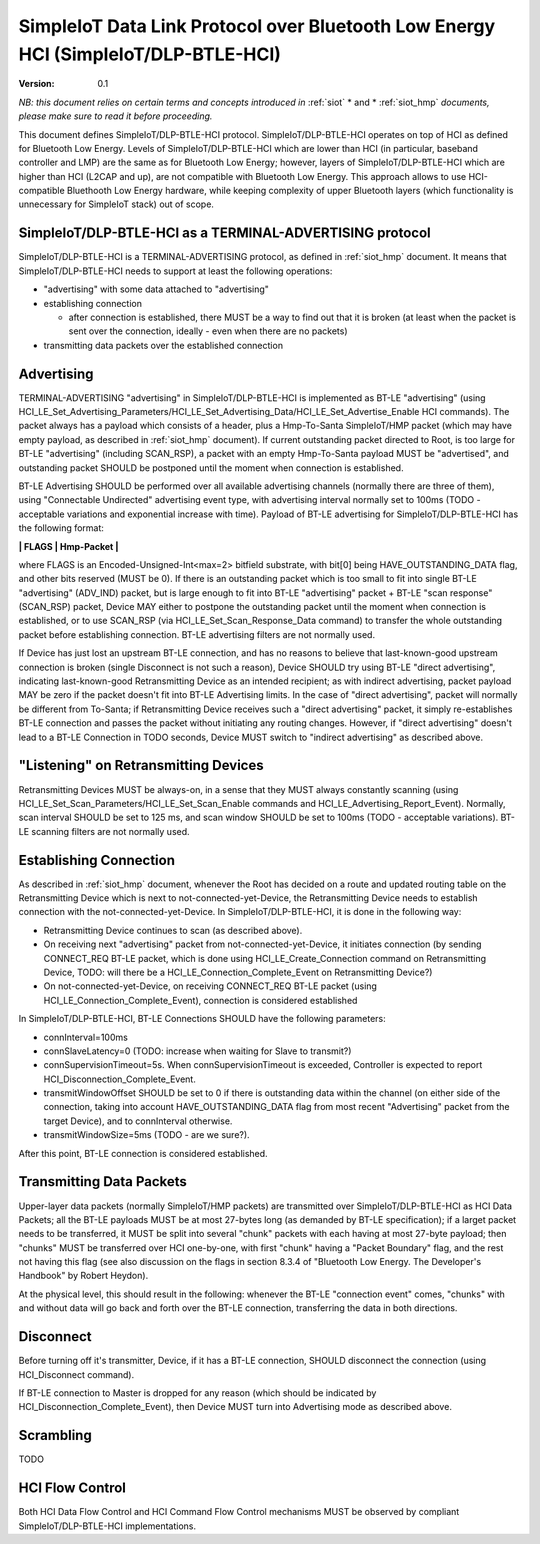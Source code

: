 ..  Copyright (c) 2015, OLogN Technologies AG. All rights reserved.
    Redistribution and use of this file in source (.rst) and compiled
    (.html, .pdf, etc.) forms, with or without modification, are permitted
    provided that the following conditions are met:
        * Redistributions in source form must retain the above copyright
          notice, this list of conditions and the following disclaimer.
        * Redistributions in compiled form must reproduce the above copyright
          notice, this list of conditions and the following disclaimer in the
          documentation and/or other materials provided with the distribution.
        * Neither the name of the OLogN Technologies AG nor the names of its
          contributors may be used to endorse or promote products derived from
          this software without specific prior written permission.
    THIS SOFTWARE IS PROVIDED BY THE COPYRIGHT HOLDERS AND CONTRIBUTORS "AS IS"
    AND ANY EXPRESS OR IMPLIED WARRANTIES, INCLUDING, BUT NOT LIMITED TO, THE
    IMPLIED WARRANTIES OF MERCHANTABILITY AND FITNESS FOR A PARTICULAR PURPOSE
    ARE DISCLAIMED. IN NO EVENT SHALL OLogN Technologies AG BE LIABLE FOR ANY
    DIRECT, INDIRECT, INCIDENTAL, SPECIAL, EXEMPLARY, OR CONSEQUENTIAL DAMAGES
    (INCLUDING, BUT NOT LIMITED TO, PROCUREMENT OF SUBSTITUTE GOODS OR
    SERVICES; LOSS OF USE, DATA, OR PROFITS; OR BUSINESS INTERRUPTION) HOWEVER
    CAUSED AND ON ANY THEORY OF LIABILITY, WHETHER IN CONTRACT, STRICT
    LIABILITY, OR TORT (INCLUDING NEGLIGENCE OR OTHERWISE) ARISING IN ANY WAY
    OUT OF THE USE OF THIS SOFTWARE, EVEN IF ADVISED OF THE POSSIBILITY OF SUCH
    DAMAGE

.. _siot_dlp_btle_hci:

SimpleIoT Data Link Protocol over Bluetooth Low Energy HCI (SimpleIoT/DLP-BTLE-HCI)
===================================================================================

:Version:   0.1

*NB: this document relies on certain terms and concepts introduced in* :ref:`siot` * and * :ref:`siot_hmp` *documents, please make sure to read it before proceeding.*

This document defines SimpleIoT/DLP-BTLE-HCI protocol. SimpleIoT/DLP-BTLE-HCI operates on top of HCI as defined for Bluetooth Low Energy. Levels of SimpleIoT/DLP-BTLE-HCI which are lower than HCI (in particular, baseband controller and LMP) are the same as for Bluetooth Low Energy; however, layers of SimpleIoT/DLP-BTLE-HCI which are higher than HCI (L2CAP and up), are not compatible with Bluetooth Low Energy. This approach allows to use HCI-compatible Bluethooth Low Energy hardware, while keeping complexity of upper Bluetooth layers (which functionality is unnecessary for SimpleIoT stack) out of scope. 

SimpleIoT/DLP-BTLE-HCI as a TERMINAL-ADVERTISING protocol
---------------------------------------------------------

SimpleIoT/DLP-BTLE-HCI is a TERMINAL-ADVERTISING protocol, as defined in :ref:`siot_hmp` document. It means that SimpleIoT/DLP-BTLE-HCI needs to support at least the following operations:

* "advertising" with some data attached to "advertising"
* establishing connection

  + after connection is established, there MUST be a way to find out that it is broken (at least when the packet is sent over the connection, ideally - even when there are no packets)

* transmitting data packets over the established connection

Advertising
-----------

TERMINAL-ADVERTISING "advertising" in SimpleIoT/DLP-BTLE-HCI is implemented as BT-LE "advertising" (using HCI_LE_Set_Advertising_Parameters/HCI_LE_Set_Advertising_Data/HCI_LE_Set_Advertise_Enable HCI commands). The packet always has a payload which consists of a header, plus a Hmp-To-Santa SimpleIoT/HMP packet (which may have empty payload, as described in :ref:`siot_hmp` document). If current outstanding packet directed to Root, is too large for BT-LE "advertising" (including SCAN_RSP), a packet with an empty Hmp-To-Santa payload MUST be "advertised", and outstanding packet SHOULD be postponed until the moment when connection is established.

BT-LE Advertising SHOULD be performed over all available advertising channels (normally there are three of them), using "Connectable Undirected" advertising event type, with advertising interval normally set to 100ms (TODO - acceptable variations and exponential increase with time). Payload of BT-LE advertising for SimpleIoT/DLP-BTLE-HCI has the following format:

**\| FLAGS \| Hmp-Packet \|**

where FLAGS is an Encoded-Unsigned-Int<max=2> bitfield substrate, with bit[0] being HAVE_OUTSTANDING_DATA flag, and other bits reserved (MUST be 0). If there is an outstanding packet which is too small to fit into single BT-LE "advertising" (ADV_IND) packet, but is large enough to fit into BT-LE "advertising" packet + BT-LE "scan response" (SCAN_RSP) packet, Device MAY either to postpone the outstanding packet until the moment when connection is established, or to use SCAN_RSP (via HCI_LE_Set_Scan_Response_Data command) to transfer the whole outstanding packet before establishing connection. BT-LE advertising filters are not normally used.

If Device has just lost an upstream BT-LE connection, and has no reasons to believe that last-known-good upstream connection is broken (single Disconnect is not such a reason), Device SHOULD try using BT-LE "direct advertising", indicating last-known-good Retransmitting Device as an intended recipient; as with indirect advertising, packet payload MAY be zero if the packet doesn't fit into BT-LE Advertising limits. In the case of "direct advertising", packet will normally be different from To-Santa; if Retransmitting Device receives such a "direct advertising" packet, it simply re-establishes BT-LE connection and passes the packet without initiating any routing changes. However, if "direct advertising" doesn't lead to a BT-LE Connection in TODO seconds, Device MUST switch to "indirect advertising" as described above.

"Listening" on Retransmitting Devices
-------------------------------------

Retransmitting Devices MUST be always-on, in a sense that they MUST always constantly scanning (using HCI_LE_Set_Scan_Parameters/HCI_LE_Set_Scan_Enable commands and HCI_LE_Advertising_Report_Event). Normally, scan interval SHOULD be set to 125 ms, and scan window SHOULD be set to 100ms (TODO - acceptable variations). BT-LE scanning filters are not normally used.

Establishing Connection
-----------------------

As described in :ref:`siot_hmp` document, whenever the Root has decided on a route and updated routing table on the Retransmitting Device which is next to not-connected-yet-Device, the Retransmitting Device needs to establish connection with the not-connected-yet-Device. In SimpleIoT/DLP-BTLE-HCI, it is done in the following way:

* Retransmitting Device continues to scan (as described above).
* On receiving next "advertising" packet from not-connected-yet-Device, it initiates connection (by sending CONNECT_REQ BT-LE packet, which is done using HCI_LE_Create_Connection command on Retransmitting Device, TODO: will there be a HCI_LE_Connection_Complete_Event on Retransmitting Device?)
* On not-connected-yet-Device, on receiving CONNECT_REQ BT-LE packet (using HCI_LE_Connection_Complete_Event), connection is considered established

In SimpleIoT/DLP-BTLE-HCI, BT-LE Connections SHOULD have the following parameters:

* connInterval=100ms
* connSlaveLatency=0 (TODO: increase when waiting for Slave to transmit?)
* connSupervisionTimeout=5s. When connSupervisionTimeout is exceeded, Controller is expected to report HCI_Disconnection_Complete_Event.
* transmitWindowOffset SHOULD be set to 0 if there is outstanding data within the channel (on either side of the connection, taking into account HAVE_OUTSTANDING_DATA flag from most recent "Advertising" packet from the target Device), and to connInterval otherwise.
* transmitWindowSize=5ms (TODO - are we sure?).

After this point, BT-LE connection is considered established.

Transmitting Data Packets
-------------------------

Upper-layer data packets (normally SimpleIoT/HMP packets) are transmitted over SimpleIoT/DLP-BTLE-HCI as HCI Data Packets; all the BT-LE payloads MUST be at most 27-bytes long (as demanded by BT-LE specification); if a larget packet needs to be transferred, it MUST be split into several "chunk" packets with each having at most 27-byte payload; then  "chunks" MUST be transferred over HCI one-by-one, with first "chunk" having a "Packet Boundary" flag, and the rest not having this flag (see also discussion on the flags in section 8.3.4 of "Bluetooth Low Energy. The Developer's Handbook" by Robert Heydon). 

At the physical level, this should result in the following: whenever the BT-LE "connection event" comes, "chunks" with and without data will go back and forth over the BT-LE connection, transferring the data in both directions.

Disconnect
----------

Before turning off it's transmitter, Device, if it has a BT-LE connection, SHOULD disconnect the connection (using HCI_Disconnect command).

If BT-LE connection to Master is dropped for any reason (which should be indicated by HCI_Disconnection_Complete_Event), then Device MUST turn into Advertising mode as described above.

Scrambling
----------

TODO

HCI Flow Control
----------------

Both HCI Data Flow Control and HCI Command Flow Control mechanisms MUST be observed by compliant SimpleIoT/DLP-BTLE-HCI implementations.

